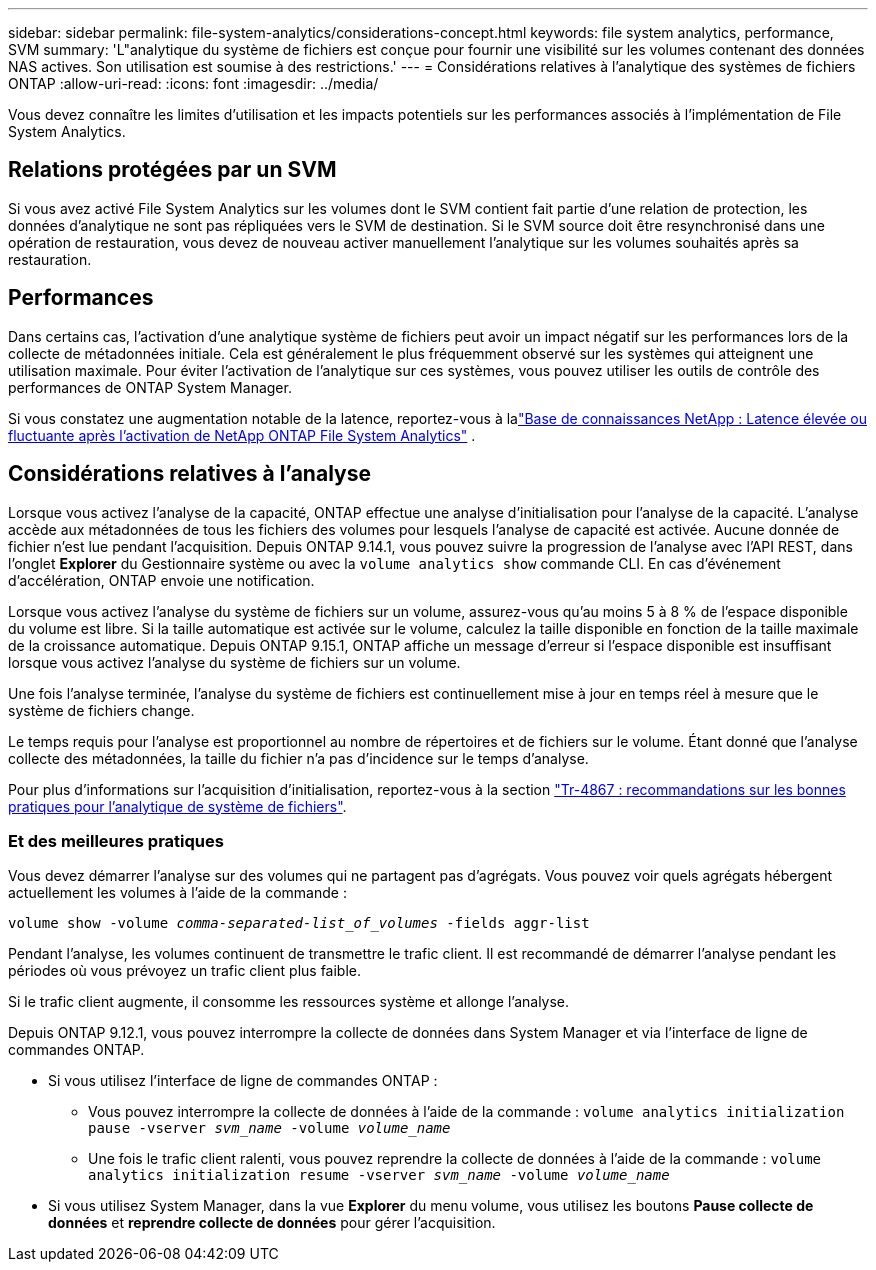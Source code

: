 ---
sidebar: sidebar 
permalink: file-system-analytics/considerations-concept.html 
keywords: file system analytics, performance, SVM 
summary: 'L"analytique du système de fichiers est conçue pour fournir une visibilité sur les volumes contenant des données NAS actives. Son utilisation est soumise à des restrictions.' 
---
= Considérations relatives à l'analytique des systèmes de fichiers ONTAP
:allow-uri-read: 
:icons: font
:imagesdir: ../media/


[role="lead"]
Vous devez connaître les limites d'utilisation et les impacts potentiels sur les performances associés à l'implémentation de File System Analytics.



== Relations protégées par un SVM

Si vous avez activé File System Analytics sur les volumes dont le SVM contient fait partie d'une relation de protection, les données d'analytique ne sont pas répliquées vers le SVM de destination. Si le SVM source doit être resynchronisé dans une opération de restauration, vous devez de nouveau activer manuellement l'analytique sur les volumes souhaités après sa restauration.



== Performances

Dans certains cas, l'activation d'une analytique système de fichiers peut avoir un impact négatif sur les performances lors de la collecte de métadonnées initiale. Cela est généralement le plus fréquemment observé sur les systèmes qui atteignent une utilisation maximale. Pour éviter l'activation de l'analytique sur ces systèmes, vous pouvez utiliser les outils de contrôle des performances de ONTAP System Manager.

Si vous constatez une augmentation notable de la latence, reportez-vous à lalink:https://kb.netapp.com/Advice_and_Troubleshooting/Data_Storage_Software/ONTAP_OS/High_or_fluctuating_latency_after_turning_on_NetApp_ONTAP_File_System_Analytics["Base de connaissances NetApp : Latence élevée ou fluctuante après l'activation de NetApp ONTAP File System Analytics"^] .



== Considérations relatives à l'analyse

Lorsque vous activez l'analyse de la capacité, ONTAP effectue une analyse d'initialisation pour l'analyse de la capacité. L'analyse accède aux métadonnées de tous les fichiers des volumes pour lesquels l'analyse de capacité est activée. Aucune donnée de fichier n'est lue pendant l'acquisition. Depuis ONTAP 9.14.1, vous pouvez suivre la progression de l'analyse avec l'API REST, dans l'onglet **Explorer** du Gestionnaire système ou avec la `volume analytics show` commande CLI. En cas d'événement d'accélération, ONTAP envoie une notification.

Lorsque vous activez l'analyse du système de fichiers sur un volume, assurez-vous qu'au moins 5 à 8 % de l'espace disponible du volume est libre. Si la taille automatique est activée sur le volume, calculez la taille disponible en fonction de la taille maximale de la croissance automatique. Depuis ONTAP 9.15.1, ONTAP affiche un message d'erreur si l'espace disponible est insuffisant lorsque vous activez l'analyse du système de fichiers sur un volume.

Une fois l'analyse terminée, l'analyse du système de fichiers est continuellement mise à jour en temps réel à mesure que le système de fichiers change.

Le temps requis pour l'analyse est proportionnel au nombre de répertoires et de fichiers sur le volume. Étant donné que l'analyse collecte des métadonnées, la taille du fichier n'a pas d'incidence sur le temps d'analyse.

Pour plus d'informations sur l'acquisition d'initialisation, reportez-vous à la section link:https://www.netapp.com/pdf.html?item=/media/20707-tr-4867.pdf["Tr-4867 : recommandations sur les bonnes pratiques pour l'analytique de système de fichiers"^].



=== Et des meilleures pratiques

Vous devez démarrer l'analyse sur des volumes qui ne partagent pas d'agrégats. Vous pouvez voir quels agrégats hébergent actuellement les volumes à l'aide de la commande :

`volume show -volume _comma-separated-list_of_volumes_ -fields aggr-list`

Pendant l'analyse, les volumes continuent de transmettre le trafic client. Il est recommandé de démarrer l'analyse pendant les périodes où vous prévoyez un trafic client plus faible.

Si le trafic client augmente, il consomme les ressources système et allonge l'analyse.

Depuis ONTAP 9.12.1, vous pouvez interrompre la collecte de données dans System Manager et via l'interface de ligne de commandes ONTAP.

* Si vous utilisez l'interface de ligne de commandes ONTAP :
+
** Vous pouvez interrompre la collecte de données à l'aide de la commande : `volume analytics initialization pause -vserver _svm_name_ -volume _volume_name_`
** Une fois le trafic client ralenti, vous pouvez reprendre la collecte de données à l'aide de la commande : `volume analytics initialization resume -vserver _svm_name_ -volume _volume_name_`


* Si vous utilisez System Manager, dans la vue *Explorer* du menu volume, vous utilisez les boutons *Pause collecte de données* et *reprendre collecte de données* pour gérer l'acquisition.

